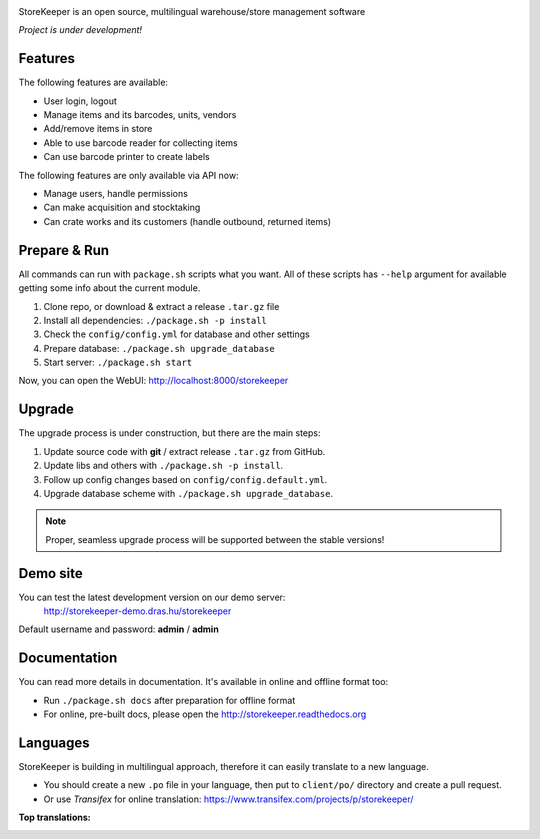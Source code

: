 |Logo|

|Build| |Docs| |DependencyStatus| |CodeQuality| |CoverageServer| |CoverageClient| |License|

StoreKeeper is an open source, multilingual warehouse/store management software

*Project is under development!*


Features
--------

The following features are available:

* User login, logout
* Manage items and its barcodes, units, vendors
* Add/remove items in store
* Able to use barcode reader for collecting items
* Can use barcode printer to create labels

The following features are only available via API now:

* Manage users, handle permissions
* Can make acquisition and stocktaking
* Can crate works and its customers (handle outbound, returned items)


Prepare & Run
-------------

All commands can run with ``package.sh`` scripts what you want. All of these scripts has ``--help`` argument for
available getting some info about the current module.

1. Clone repo, or download & extract a release ``.tar.gz`` file
2. Install all dependencies: ``./package.sh -p install``
3. Check the ``config/config.yml`` for database and other settings
4. Prepare database: ``./package.sh upgrade_database``
5. Start server: ``./package.sh start``

Now, you can open the WebUI: http://localhost:8000/storekeeper


Upgrade
-------

The upgrade process is under construction, but there are the main steps:

1. Update source code with **git** / extract release ``.tar.gz`` from GitHub.
2. Update libs and others with ``./package.sh -p install``.
3. Follow up config changes based on ``config/config.default.yml``.
4. Upgrade database scheme with ``./package.sh upgrade_database``.

.. note::
    Proper, seamless upgrade process will be supported between the stable versions!


Demo site
---------

You can test the latest development version on our demo server:
 http://storekeeper-demo.dras.hu/storekeeper

Default username and password: **admin** / **admin**


Documentation
-------------

You can read more details in documentation. It's available in online and offline format too:

* Run ``./package.sh docs`` after preparation for offline format
* For online, pre-built docs, please open the http://storekeeper.readthedocs.org


Languages
---------

StoreKeeper is building in multilingual approach, therefore it can easily translate to a new language.

* You should create a new ``.po`` file in your language, then put to ``client/po/`` directory and create a pull request.
* Or use *Transifex* for online translation: https://www.transifex.com/projects/p/storekeeper/

**Top translations:**
 |TranslationState|



.. |Logo| image:: https://raw.githubusercontent.com/andras-tim/StoreKeeper/master/config/img/logo.default.png

.. |Build| image:: https://travis-ci.org/andras-tim/StoreKeeper.svg?branch=master
    :target: https://travis-ci.org/andras-tim/StoreKeeper/branches
    :alt: Build Status
.. |DependencyStatus| image:: https://gemnasium.com/andras-tim/StoreKeeper.svg
    :target: https://gemnasium.com/andras-tim/StoreKeeper
    :alt: Dependency Status
.. |Docs| image:: https://readthedocs.org/projects/storekeeper/badge/?version=latest
    :target: http://storekeeper.readthedocs.org/latest/
    :alt: Documentation Status
.. |License| image:: https://img.shields.io/badge/license-GPL%202.0-blue.svg
    :target: https://github.com/andras-tim/StoreKeeper/blob/master/LICENSE
    :alt: License

.. |CodeQuality| image:: https://www.codacy.com/project/badge/6c9fb93d1b1d4333a8146e8aeb55b11f
    :target: https://www.codacy.com/app/andras-tim/StoreKeeper
    :alt: Code Quality
.. |CodeClimate| image:: https://codeclimate.com/github/andras-tim/StoreKeeper/badges/gpa.svg
    :target: https://codeclimate.com/github/andras-tim/StoreKeeper/coverage
    :alt: Code Climate
.. |CoverageServer| image:: https://coveralls.io/repos/andras-tim/StoreKeeper/badge.svg?branch=master&service=github
    :target: https://coveralls.io/r/andras-tim/StoreKeeper?branch=master&service=github
    :alt: Server Test Coverage
.. |CoverageClient| image:: https://codeclimate.com/github/andras-tim/StoreKeeper/badges/coverage.svg
    :target: https://codeclimate.com/github/andras-tim/StoreKeeper/coverage
    :alt: Client Test Coverage
.. |IssueStats| image:: https://img.shields.io/github/issues/andras-tim/StoreKeeper.svg
    :target: http://issuestats.com/github/andras-tim/StoreKeeper
    :alt: Issue Stats

.. |TranslationState| image:: https://www.transifex.com/projects/p/storekeeper/resource/client/chart/image_png
    :target: https://www.transifex.com/projects/p/storekeeper/
    :alt: See more information on Transifex.com
